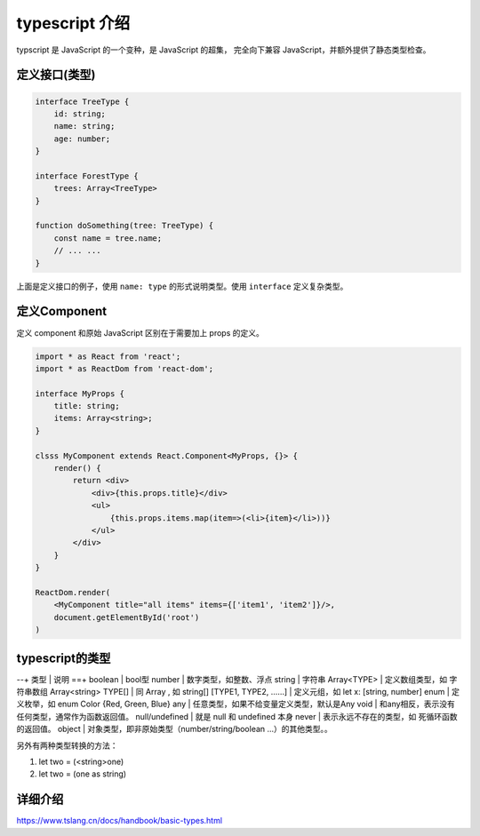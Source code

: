 ###########################################
typescript 介绍
###########################################

typscript 是 JavaScript 的一个变种，是 JavaScript 的超集，
完全向下兼容 JavaScript，并额外提供了静态类型检查。

定义接口(类型)
=================

.. code-block:: typescript

    interface TreeType {
        id: string;
        name: string;
        age: number;
    }

    interface ForestType {
        trees: Array<TreeType>
    }

    function doSomething(tree: TreeType) {
        const name = tree.name;
        // ... ...
    }

上面是定义接口的例子，使用 ``name: type`` 的形式说明类型。使用 ``interface`` 定义复杂类型。

定义Component
===================

定义 component 和原始 JavaScript 区别在于需要加上 props 的定义。

.. code-block:: typescript

    import * as React from 'react';
    import * as ReactDom from 'react-dom';

    interface MyProps {
        title: string;
        items: Array<string>;
    }

    clsss MyComponent extends React.Component<MyProps, {}> {
        render() {
            return <div>
                <div>{this.props.title}</div>
                <ul>
                    {this.props.items.map(item=>(<li>{item}</li>))}
                </ul>
            </div>
        }
    }

    ReactDom.render(
        <MyComponent title="all items" items={['item1', 'item2']}/>, 
        document.getElementById('root')
    )


typescript的类型
====================

--+
类型 | 说明
==+
boolean | bool型
number | 数字类型，如整数、浮点
string | 字符串
Array<TYPE> | 定义数组类型，如 字符串数组 Array<string>
TYPE[] | 同 Array , 如 string[]
[TYPE1, TYPE2, ……] | 定义元组，如 let x: [string, number]
enum | 定义枚举，如 enum Color {Red, Green, Blue}
any | 任意类型，如果不给变量定义类型，默认是Any
void | 和any相反，表示没有任何类型，通常作为函数返回值。
null/undefined | 就是 null 和 undefined 本身
never | 表示永远不存在的类型，如 死循环函数的返回值。
object | 对象类型，即非原始类型（number/string/boolean ...）的其他类型。。

另外有两种类型转换的方法：

#. let two = (<string>one)
#. let two = (one as string)

详细介绍
=====================

https://www.tslang.cn/docs/handbook/basic-types.html
